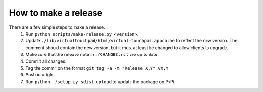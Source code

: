 How to make a release
=====================

There are a few simple steps to make a release.
  1. Run ``python scripts/make-release.py <version>``.
  2. Update ``./lib/virtualtouchpad/html/virtual-touchpad.appcache`` to reflect
     the new version. The comment should contain the new version, but it must at
     least be changed to allow clients to upgrade.
  3. Make sure that the release note in ``./CHANGES.rst`` are up to date.
  4. Commit all changes.
  5. Tag the commit on the format ``git tag -a -m "Release X.Y" vX.Y``.
  6. Push to origin.
  7. Run ``python ./setup.py sdist upload`` to update the package on PyPi.
